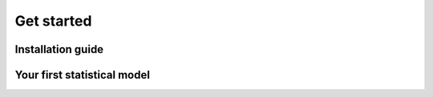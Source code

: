 Get started
===========

.. role:: python(code)
   :language: python


Installation guide
~~~~~~~~~~~~~~~~~~


Your first statistical model
~~~~~~~~~~~~~~~~~~~~~~~~~~~~
